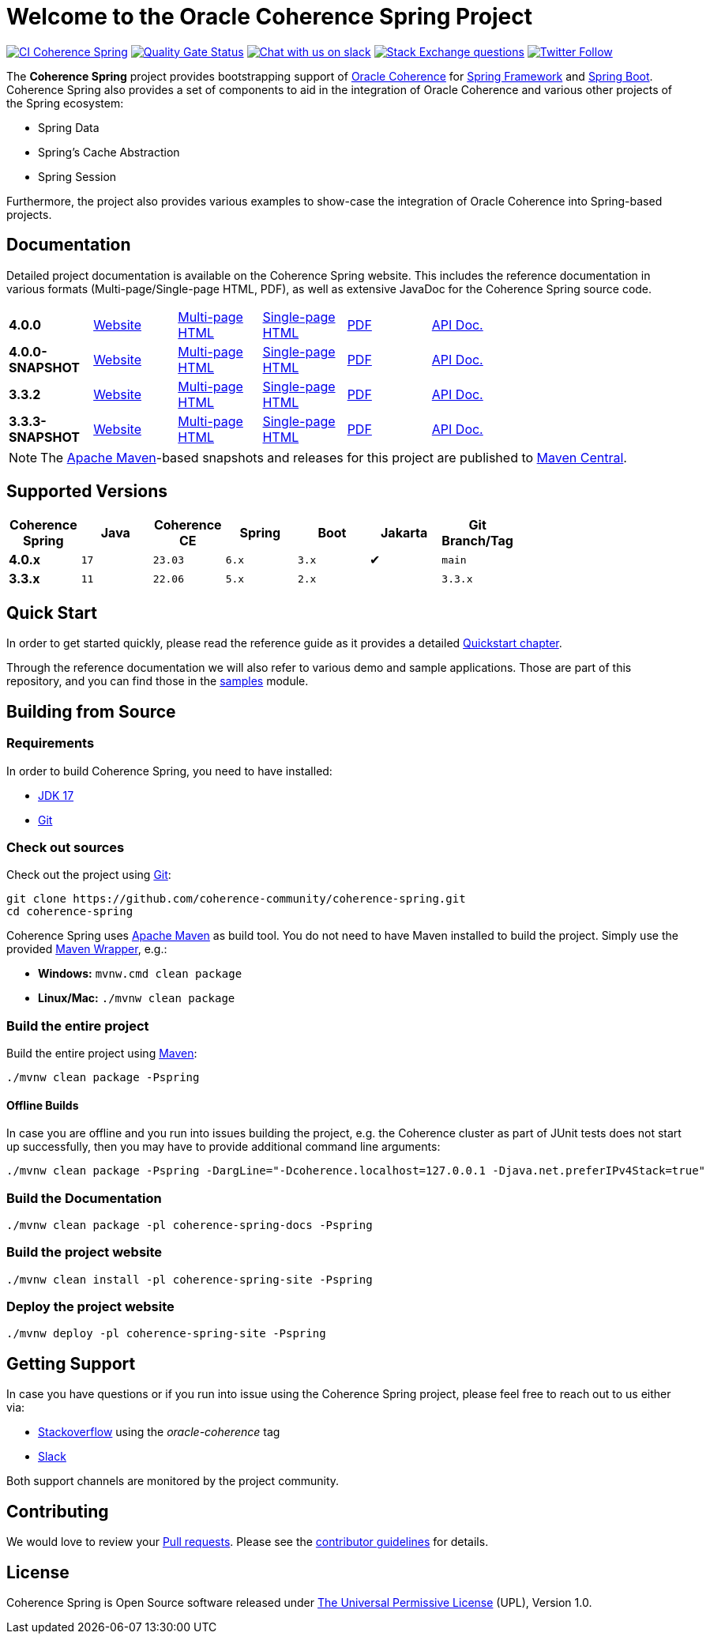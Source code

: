 :main-release-version: 4.0.0
:main-snapshot-version: 4.0.0-SNAPSHOT
:website: https://spring.coherence.community/
:3x-release-version: 3.3.2
:3x-snapshot-version: 3.3.3-SNAPSHOT

= Welcome to the Oracle Coherence Spring Project

image:https://github.com/coherence-community/coherence-spring/workflows/CI%20Coherence%20Spring/badge.svg[CI Coherence Spring,link=https://github.com/coherence-community/coherence-spring/actions]
image:https://sonarcloud.io/api/project_badges/measure?project=coherence-community_coherence-spring&metric=alert_status[Quality Gate Status,link=https://sonarcloud.io/summary/new_code?id=coherence-community_coherence-spring]
image:https://img.shields.io/badge/Coherence-Join%20Slack-brightgreen[Chat with us on slack,link=https://join.slack.com/t/oraclecoherence/shared_invite/zt-9ufv220y-Leudk0o5ntgNV0xraa8DNw]
image:https://img.shields.io/stackexchange/stackoverflow/t/oracle-coherence?label=%20StackOverflow%20%7C%20oracle-coherence[Stack Exchange questions,link=https://stackoverflow.com/questions/tagged/oracle-coherence]
image:https://img.shields.io/twitter/follow/OracleCoherence?style=social[Twitter Follow,link=https://twitter.com/OracleCoherence]

The *Coherence Spring* project provides bootstrapping support of https://coherence.community/[Oracle Coherence] for
https://spring.io/projects/spring-framework[Spring Framework] and https://spring.io/projects/spring-boot[Spring Boot].
Coherence Spring also provides a set of components to aid in the integration of Oracle Coherence and various other projects of the Spring ecosystem:

- Spring Data
- Spring's Cache Abstraction
- Spring Session

Furthermore, the project also provides various examples to show-case the integration of Oracle Coherence into Spring-based
projects.

== Documentation

Detailed project documentation is available on the Coherence Spring website. This includes the reference documentation in various formats (Multi-page/Single-page HTML, PDF), as well as extensive JavaDoc for the Coherence Spring source code.

[width="75%"]
|=======
|*{main-release-version}*  | {website}{main-release-version}[Website] |{website}{main-release-version}/refdocs/reference/html/index.html[Multi-page HTML]  |{website}{main-release-version}/refdocs/reference/htmlsingle/index.html[Single-page HTML]  | {website}{main-release-version}/refdocs/reference/pdf/coherence-spring-reference.pdf[PDF]  | {website}{main-release-version}/refdocs/api/index.html[API Doc.]
|*{main-snapshot-version}* | {website}{main-snapshot-version}[Website]|{website}{main-snapshot-version}/refdocs/reference/html/index.html[Multi-page HTML] |{website}{main-snapshot-version}/refdocs/reference/htmlsingle/index.html[Single-page HTML] | {website}{main-snapshot-version}/refdocs/reference/pdf/coherence-spring-reference.pdf[PDF] | {website}{main-snapshot-version}/refdocs/api/index.html[API Doc.]
|*{3x-release-version}*    | {website}{3x-release-version}[Website]   |{website}{3x-release-version}/refdocs/reference/html/index.html[Multi-page HTML]    |{website}{3x-release-version}/refdocs/reference/htmlsingle/index.html[Single-page HTML]    | {website}{3x-release-version}/refdocs/reference/pdf/coherence-spring-reference.pdf[PDF]    | {website}{3x-release-version}/refdocs/api/index.html[API Doc.]
|*{3x-snapshot-version}*   | {website}{3x-snapshot-version}[Website]  |{website}{3x-snapshot-version}/refdocs/reference/html/index.html[Multi-page HTML]   |{website}{3x-snapshot-version}/refdocs/reference/htmlsingle/index.html[Single-page HTML]   | {website}{3x-snapshot-version}/refdocs/reference/pdf/coherence-spring-reference.pdf[PDF]   | {website}{3x-snapshot-version}/refdocs/api/index.html[API Doc.]
|=======

NOTE: The http://maven.apache.org[Apache Maven]-based snapshots and releases for this project are published to
http://repo1.maven.org/maven2/com/oracle/coherence/spring/[Maven Central].

== Supported Versions

[width="75%", cols="1,1,1,1,1,^1,1"]
|===
|Coherence Spring | Java | Coherence CE | Spring | Boot | Jakarta | Git Branch/Tag

|*4.0.x*          | `17` | `23.03`      | `6.x` | `3.x` | ✔       | `main`
|*3.3.x*          | `11` | `22.06`      | `5.x` | `2.x` |         | `3.3.x`
|===

== Quick Start

In order to get started quickly, please read the reference guide as it provides a detailed
https://spring.coherence.community/{snapshot-version}/refdocs/reference/htmlsingle/index.html#quickstart[Quickstart chapter].

Through the reference documentation we will also refer to various demo and sample applications. Those are part of this
repository, and you can find those in the
https://github.com/coherence-community/coherence-spring/tree/main/samples[samples] module.

== Building from Source

=== Requirements

In order to build Coherence Spring, you need to have installed:

- https://www.oracle.com/java/technologies/downloads/#java17[JDK 17]
- https://help.github.com/set-up-git-redirect[Git]

=== Check out sources

Check out the project using https://git-scm.com/[Git]:

[source,bash,indent=0]
----
git clone https://github.com/coherence-community/coherence-spring.git
cd coherence-spring
----

Coherence Spring uses https://maven.apache.org/[Apache Maven] as build tool. You do not need to have Maven installed to
build the project. Simply use the provided https://github.com/takari/maven-wrapper[Maven Wrapper], e.g.:

- *Windows:* `mvnw.cmd clean package`
- *Linux/Mac:* `./mvnw clean package`

=== Build the entire project

Build the entire project using https://maven.apache.org/[Maven]:

[source,bash]
----
./mvnw clean package -Pspring
----

==== Offline Builds

In case you are offline and you run into issues building the project, e.g.
the Coherence cluster as part of JUnit tests does not start up successfully, then
you may have to provide additional command line arguments:

[source,bash]
----
./mvnw clean package -Pspring -DargLine="-Dcoherence.localhost=127.0.0.1 -Djava.net.preferIPv4Stack=true"
----

=== Build the Documentation

[source,bash]
----
./mvnw clean package -pl coherence-spring-docs -Pspring
----

=== Build the project website

[source,bash]
----
./mvnw clean install -pl coherence-spring-site -Pspring
----

=== Deploy the project website

[source,bash]
----
./mvnw deploy -pl coherence-spring-site -Pspring
----

== Getting Support

In case you have questions or if you run into issue using the Coherence Spring project, please feel free to reach out to
us either via:

- https://stackoverflow.com/tags/oracle-coherence[Stackoverflow] using the _oracle-coherence_ tag
- https://join.slack.com/t/oraclecoherence/shared_invite/zt-9ufv220y-Leudk0o5ntgNV0xraa8DNw[Slack]

Both support channels are monitored by the project community.

== Contributing

We would love to review your https://help.github.com/articles/creating-a-pull-request[Pull requests]. Please see the
link:CONTRIBUTING.md[contributor guidelines] for details.

== License

Coherence Spring is Open Source software released under link:LICENSE.txt[The Universal Permissive License] (UPL), Version 1.0.


